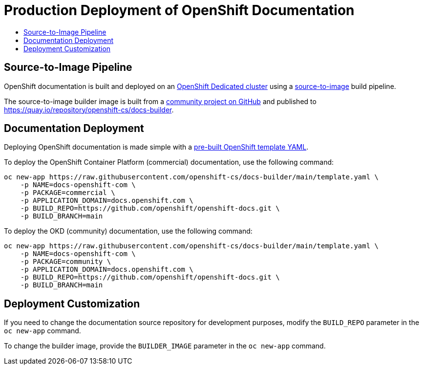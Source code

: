 = Production Deployment of OpenShift Documentation
:id: contributing-to-docs-docs-production-deployment
:icons:
:toc: macro
:toc-title:
:toclevels: 2
:linkattrs:
:description: How to deploy the entire set of documentation

toc::[]

== Source-to-Image Pipeline

OpenShift documentation is built and deployed on an https://cloud.redhat.com/products/dedicated/[OpenShift Dedicated cluster] using a https://github.com/openshift/source-to-image[source-to-image] build pipeline.

The source-to-image builder image is built from a https://github.com/openshift-cs/docs-builder/[community project on GitHub] and published to https://quay.io/repository/openshift-cs/docs-builder.

== Documentation Deployment

Deploying OpenShift documentation is made simple with a https://github.com/openshift-cs/docs-builder/blob/main/template.yaml[pre-built OpenShift template YAML].

To deploy the OpenShift Container Platform (commercial) documentation, use the following command:

[source,terminal]
----
oc new-app https://raw.githubusercontent.com/openshift-cs/docs-builder/main/template.yaml \
    -p NAME=docs-openshift-com \
    -p PACKAGE=commercial \
    -p APPLICATION_DOMAIN=docs.openshift.com \
    -p BUILD_REPO=https://github.com/openshift/openshift-docs.git \
    -p BUILD_BRANCH=main
----

To deploy the OKD (community) documentation, use the following command:

[source,terminal]
----
oc new-app https://raw.githubusercontent.com/openshift-cs/docs-builder/main/template.yaml \
    -p NAME=docs-openshift-com \
    -p PACKAGE=community \
    -p APPLICATION_DOMAIN=docs.openshift.com \
    -p BUILD_REPO=https://github.com/openshift/openshift-docs.git \
    -p BUILD_BRANCH=main
----

== Deployment Customization

If you need to change the documentation source repository for development purposes, modify the `BUILD_REPO` parameter in the `oc new-app` command.

To change the builder image, provide the `BUILDER_IMAGE` parameter in the `oc new-app` command.
